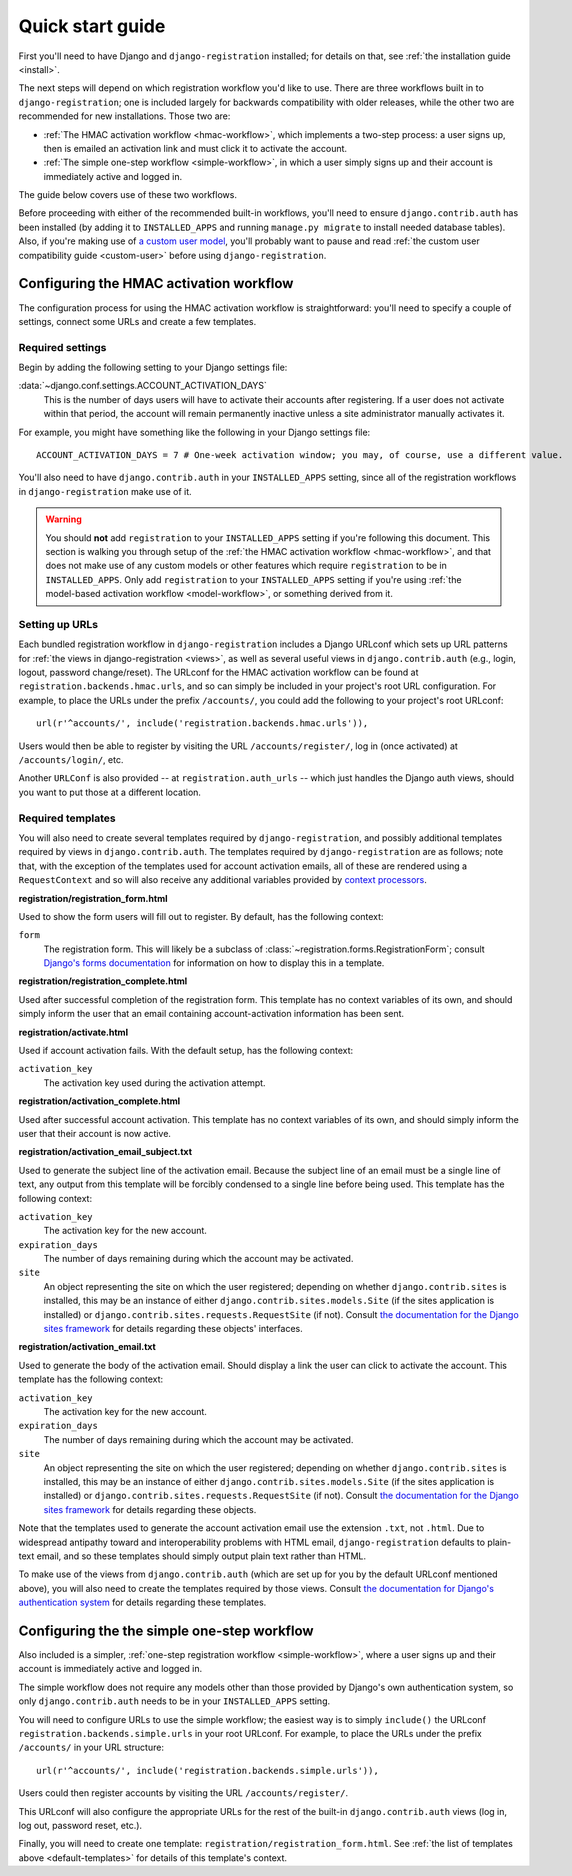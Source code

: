 .. _quickstart:

Quick start guide
=================

First you'll need to have Django and ``django-registration``
installed; for details on that, see :ref:`the installation guide
<install>`.

The next steps will depend on which registration workflow you'd like
to use. There are three workflows built in to ``django-registration``;
one is included largely for backwards compatibility with older
releases, while the other two are recommended for new
installations. Those two are:

* :ref:`The HMAC activation workflow <hmac-workflow>`, which
  implements a two-step process: a user signs up, then is emailed an
  activation link and must click it to activate the account.

* :ref:`The simple one-step workflow <simple-workflow>`, in which a
  user simply signs up and their account is immediately active and
  logged in.

The guide below covers use of these two workflows.

Before proceeding with either of the recommended built-in workflows,
you'll need to ensure ``django.contrib.auth`` has been installed (by
adding it to ``INSTALLED_APPS`` and running ``manage.py migrate`` to
install needed database tables). Also, if you're making use of `a
custom user model
<https://docs.djangoproject.com/en/stable/topics/auth/customizing/#substituting-a-custom-user-model>`_,
you'll probably want to pause and read :ref:`the custom user
compatibility guide <custom-user>` before using
``django-registration``.


Configuring the HMAC activation workflow
----------------------------------------

The configuration process for using the HMAC activation workflow is
straightforward: you'll need to specify a couple of settings, connect
some URLs and create a few templates.


Required settings
~~~~~~~~~~~~~~~~~

Begin by adding the following setting to your Django settings file:

:data:`~django.conf.settings.ACCOUNT_ACTIVATION_DAYS`
    This is the number of days users will have to activate their
    accounts after registering. If a user does not activate within
    that period, the account will remain permanently inactive unless a
    site administrator manually activates it.

For example, you might have something like the following in your
Django settings file::

    ACCOUNT_ACTIVATION_DAYS = 7 # One-week activation window; you may, of course, use a different value.

You'll also need to have ``django.contrib.auth`` in your
``INSTALLED_APPS`` setting, since all of the registration workflows in
``django-registration`` make use of it.

.. warning:: You should **not** add ``registration`` to your
   ``INSTALLED_APPS`` setting if you're following this document. This
   section is walking you through setup of the :ref:`the HMAC
   activation workflow <hmac-workflow>`, and that does not make use of
   any custom models or other features which require ``registration``
   to be in ``INSTALLED_APPS``. Only add ``registration`` to your
   ``INSTALLED_APPS`` setting if you're using :ref:`the model-based
   activation workflow <model-workflow>`, or something derived from
   it.


Setting up URLs
~~~~~~~~~~~~~~~

Each bundled registration workflow in ``django-registration`` includes
a Django URLconf which sets up URL patterns for :ref:`the views in
django-registration <views>`, as well as several useful views in
``django.contrib.auth`` (e.g., login, logout, password
change/reset). The URLconf for the HMAC activation workflow can be
found at ``registration.backends.hmac.urls``, and so can simply be
included in your project's root URL configuration. For example, to
place the URLs under the prefix ``/accounts/``, you could add the
following to your project's root URLconf::

    url(r'^accounts/', include('registration.backends.hmac.urls')),

Users would then be able to register by visiting the URL
``/accounts/register/``, log in (once activated) at
``/accounts/login/``, etc.

Another ``URLConf`` is also provided -- at ``registration.auth_urls``
-- which just handles the Django auth views, should you want to put
those at a different location.


.. _default-templates:

Required templates
~~~~~~~~~~~~~~~~~~

You will also need to create several templates required by
``django-registration``, and possibly additional templates required by
views in ``django.contrib.auth``. The templates required by
``django-registration`` are as follows; note that, with the exception
of the templates used for account activation emails, all of these are
rendered using a ``RequestContext`` and so will also receive any
additional variables provided by `context processors
<https://docs.djangoproject.com/en/stable/ref/templates/api/#id1>`_.

**registration/registration_form.html**

Used to show the form users will fill out to register. By default, has
the following context:

``form``
    The registration form. This will likely be a subclass of
    :class:`~registration.forms.RegistrationForm`; consult `Django's
    forms documentation
    <https://docs.djangoproject.com/en/stable/topics/forms/>`_ for
    information on how to display this in a template.

**registration/registration_complete.html**

Used after successful completion of the registration form. This
template has no context variables of its own, and should simply inform
the user that an email containing account-activation information has
been sent.

**registration/activate.html**

Used if account activation fails. With the default setup, has the following context:

``activation_key``
    The activation key used during the activation attempt.

**registration/activation_complete.html**

Used after successful account activation. This template has no context
variables of its own, and should simply inform the user that their
account is now active.

**registration/activation_email_subject.txt**

Used to generate the subject line of the activation email. Because the
subject line of an email must be a single line of text, any output
from this template will be forcibly condensed to a single line before
being used. This template has the following context:

``activation_key``
    The activation key for the new account.

``expiration_days``
    The number of days remaining during which the account may be
    activated.

``site``
    An object representing the site on which the user registered;
    depending on whether ``django.contrib.sites`` is installed, this
    may be an instance of either ``django.contrib.sites.models.Site``
    (if the sites application is installed) or
    ``django.contrib.sites.requests.RequestSite`` (if not). Consult
    `the documentation for the Django sites framework
    <https://docs.djangoproject.com/en/stable/ref/contrib/sites/>`_ for
    details regarding these objects' interfaces.

**registration/activation_email.txt**

Used to generate the body of the activation email. Should display a
link the user can click to activate the account. This template has the
following context:

``activation_key``
    The activation key for the new account.

``expiration_days``
    The number of days remaining during which the account may be
    activated.

``site``
    An object representing the site on which the user registered;
    depending on whether ``django.contrib.sites`` is installed, this
    may be an instance of either ``django.contrib.sites.models.Site``
    (if the sites application is installed) or
    ``django.contrib.sites.requests.RequestSite`` (if not). Consult
    `the documentation for the Django sites framework
    <https://docs.djangoproject.com/en/stable/ref/contrib/sites/>`_ for
    details regarding these objects.

Note that the templates used to generate the account activation email
use the extension ``.txt``, not ``.html``. Due to widespread antipathy
toward and interoperability problems with HTML email,
``django-registration`` defaults to plain-text email, and so these
templates should simply output plain text rather than HTML.

To make use of the views from ``django.contrib.auth`` (which are set
up for you by the default URLconf mentioned above), you will also need
to create the templates required by those views. Consult `the
documentation for Django's authentication system
<https://docs.djangoproject.com/en/stable/topics/auth/>`_ for details
regarding these templates.


Configuring the the simple one-step workflow
--------------------------------------------

Also included is a simpler, :ref:`one-step registration workflow
<simple-workflow>`, where a user signs up and their account is
immediately active and logged in.

The simple workflow does not require any models other than those
provided by Django's own authentication system, so only
``django.contrib.auth`` needs to be in your ``INSTALLED_APPS``
setting.

You will need to configure URLs to use the simple workflow; the
easiest way is to simply ``include()`` the URLconf
``registration.backends.simple.urls`` in your root URLconf. For
example, to place the URLs under the prefix ``/accounts/`` in your URL
structure::

    url(r'^accounts/', include('registration.backends.simple.urls')),

Users could then register accounts by visiting the URL
``/accounts/register/``.

This URLconf will also configure the appropriate URLs for the rest of
the built-in ``django.contrib.auth`` views (log in, log out, password
reset, etc.).

Finally, you will need to create one template:
``registration/registration_form.html``. See :ref:`the list of
templates above <default-templates>` for details of this template's
context.
